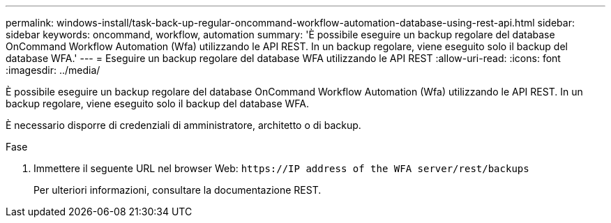 ---
permalink: windows-install/task-back-up-regular-oncommand-workflow-automation-database-using-rest-api.html 
sidebar: sidebar 
keywords: oncommand, workflow, automation 
summary: 'È possibile eseguire un backup regolare del database OnCommand Workflow Automation (Wfa) utilizzando le API REST. In un backup regolare, viene eseguito solo il backup del database WFA.' 
---
= Eseguire un backup regolare del database WFA utilizzando le API REST
:allow-uri-read: 
:icons: font
:imagesdir: ../media/


[role="lead"]
È possibile eseguire un backup regolare del database OnCommand Workflow Automation (Wfa) utilizzando le API REST. In un backup regolare, viene eseguito solo il backup del database WFA.

È necessario disporre di credenziali di amministratore, architetto o di backup.

.Fase
. Immettere il seguente URL nel browser Web: `+https://IP address of the WFA server/rest/backups+`
+
Per ulteriori informazioni, consultare la documentazione REST.


